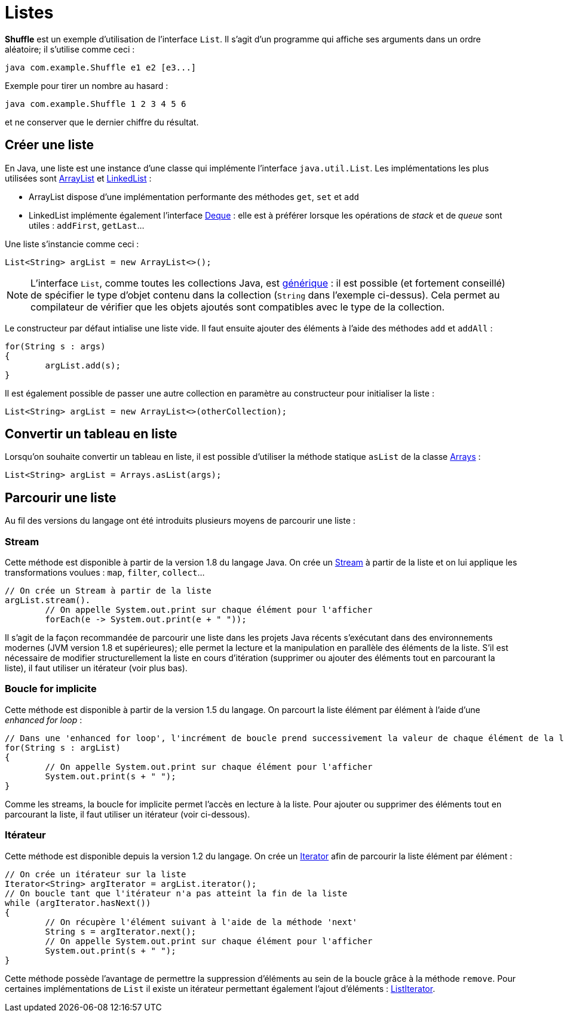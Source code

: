 = Listes
ifdef::env-github[]
:tip-caption: :bulb:
:note-caption: :information_source:
:important-caption: :heavy_exclamation_mark:
:caution-caption: :fire:
:warning-caption: :warning:
endif::[]

*Shuffle* est un exemple d'utilisation de l'interface `List`. Il s'agit d'un programme qui affiche ses arguments dans un ordre aléatoire; il s'utilise comme ceci :

```
java com.example.Shuffle e1 e2 [e3...]
```

Exemple pour tirer un nombre au hasard :

```
java com.example.Shuffle 1 2 3 4 5 6
```

et ne conserver que le dernier chiffre du résultat.

== Créer une liste

En Java, une liste est une instance d'une classe qui implémente l'interface `java.util.List`. Les implémentations les plus utilisées sont https://docs.oracle.com/javase/7/docs/api/java/util/ArrayList.html[ArrayList] et https://docs.oracle.com/javase/7/docs/api/java/util/LinkedList.html[LinkedList] :

- ArrayList dispose d'une implémentation performante des méthodes `get`, `set` et `add`
- LinkedList implémente également l'interface https://docs.oracle.com/javase/7/docs/api/java/util/Deque.html[Deque] : elle est à préférer lorsque les opérations de _stack_ et de _queue_ sont utiles : `addFirst`, `getLast`...

Une liste s'instancie comme ceci :

[source, java]
----
List<String> argList = new ArrayList<>();
----

NOTE: L'interface `List`, comme toutes les collections Java, est https://docs.oracle.com/javase/tutorial/java/generics/index.html[générique] : il est possible (et fortement conseillé) de spécifier le type d'objet contenu dans la collection (`String` dans l'exemple ci-dessus). Cela permet au compilateur de vérifier que les objets ajoutés sont compatibles avec le type de la collection.

Le constructeur par défaut intialise une liste vide. Il faut ensuite ajouter des éléments à l'aide des méthodes `add` et `addAll` :

[source, java]
----
for(String s : args)
{
	argList.add(s);
}
----

Il est également possible de passer une autre collection en paramètre au constructeur pour initialiser la liste :

[source, java]
----
List<String> argList = new ArrayList<>(otherCollection);
----

== Convertir un tableau en liste

Lorsqu'on souhaite convertir un tableau en liste, il est possible d'utiliser la méthode statique `asList` de la classe https://docs.oracle.com/javase/7/docs/api/java/util/Arrays.html[Arrays] :

[source, java]
----
List<String> argList = Arrays.asList(args);
----

== Parcourir une liste

Au fil des versions du langage ont été introduits plusieurs moyens de parcourir une liste :

=== Stream
Cette méthode est disponible à partir de la version 1.8 du langage Java. On crée un https://docs.oracle.com/javase/8/docs/api/java/util/stream/Stream.html[Stream] à partir de la liste et on lui applique les transformations voulues : `map`, `filter`, `collect`...

[source, java]
----
// On crée un Stream à partir de la liste
argList.stream().
	// On appelle System.out.print sur chaque élément pour l'afficher
	forEach(e -> System.out.print(e + " "));
----

Il s'agit de la façon recommandée de parcourir une liste dans les projets Java récents s'exécutant dans des environnements modernes (JVM version 1.8 et supérieures); elle permet la lecture et la manipulation en parallèle des éléments de la liste. S'il est nécessaire de modifier structurellement la liste en cours d'itération (supprimer ou ajouter des éléments tout en parcourant la liste), il faut utiliser un itérateur (voir plus bas).

=== Boucle for implicite
Cette méthode est disponible à partir de la version 1.5 du langage. On parcourt la liste élément par élément à l'aide d'une _enhanced for loop_ :

[source, java]
----
// Dans une 'enhanced for loop', l'incrément de boucle prend successivement la valeur de chaque élément de la liste
for(String s : argList)
{
	// On appelle System.out.print sur chaque élément pour l'afficher
	System.out.print(s + " ");
}
----

Comme les streams, la boucle for implicite permet l'accès en lecture à la liste. Pour ajouter ou supprimer des éléments tout en parcourant la liste, il faut utiliser un itérateur (voir ci-dessous).

=== Itérateur
Cette méthode est disponible depuis la version 1.2 du langage. On crée un https://docs.oracle.com/javase/7/docs/api/java/util/Iterator.html[Iterator] afin de parcourir la liste élément par élément :


[source, java]
----
// On crée un itérateur sur la liste
Iterator<String> argIterator = argList.iterator();
// On boucle tant que l'itérateur n'a pas atteint la fin de la liste
while (argIterator.hasNext())
{
	// On récupère l'élément suivant à l'aide de la méthode 'next'
	String s = argIterator.next();
	// On appelle System.out.print sur chaque élément pour l'afficher
	System.out.print(s + " ");
}
----

Cette méthode possède l'avantage de permettre la suppression d'éléments au sein de la boucle grâce à la méthode `remove`. Pour certaines implémentations de `List` il existe un itérateur permettant également l'ajout d'éléments : https://docs.oracle.com/javase/8/docs/api/java/util/ListIterator.html[ListIterator].
